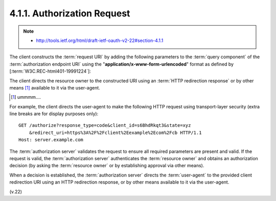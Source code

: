 4.1.1. Authorization Request
^^^^^^^^^^^^^^^^^^^^^^^^^^^^^^^^^^^^^^^^

.. note::
     - http://tools.ietf.org/html/draft-ietf-oauth-v2-22#section-4.1.1

The client constructs the :term:`request URI` 
by adding the following parameters to the :term:`query component` 
of the :term:`authorization endpoint URI`
using the "**application/x-www-form-urlencoded**" format 
as defined by [:term:`W3C.REC-html401-19991224`]:

.. glossary::

   response_type
         REQUIRED.  Value MUST be set to ":term:`code`".

   client_id
         REQUIRED.  
         The client identifier as described in :ref:`Section 2.2 <oauth_2_2>`.

   redirect_uri
         OPTIONAL, as described in :ref:`Section 3.1.2 <oauth_3_1_2>`.

   scope
         OPTIONAL.  The scope of the access request as described by
         :ref:`Section 3.3 <oauth_3_3>`.

   state
         RECOMMENDED.  An opaque value used by the client to maintain
         state between the request and callback.  The authorization
         server includes this value when redirecting the user-agent back
         to the client.  The parameter SHOULD be used for preventing
         cross-site request forgery as described in :ref:`Section 10.12 <oauth_10_12>`.

The client directs the resource owner to the constructed URI using an
:term:`HTTP redirection response` or by other means [#]_ available to it via the user-agent.

.. [#] ummmm....

For example, 
the client directs the user-agent to make the following
HTTP request using transport-layer security (extra line breaks are
for display purposes only):

::

    GET /authorize?response_type=code&client_id=s6BhdRkqt3&state=xyz
        &redirect_uri=https%3A%2F%2Fclient%2Eexample%2Ecom%2Fcb HTTP/1.1
    Host: server.example.com

The :term:`authorization server` validates the request 
to ensure all required parameters are present and valid.  
If the request is valid, 
the :term:`authorization server` authenticates the :term:`resource owner` 
and obtains an authorization decision 
(by asking the :term:`resource owner` or by establishing approval via other means).

When a decision is established, 
the :term:`authorization server` directs the :term:`user-agent` 
to the provided client redirection URI using an HTTP redirection response, 
or by other means available to it via the user-agent.

(v.22)
